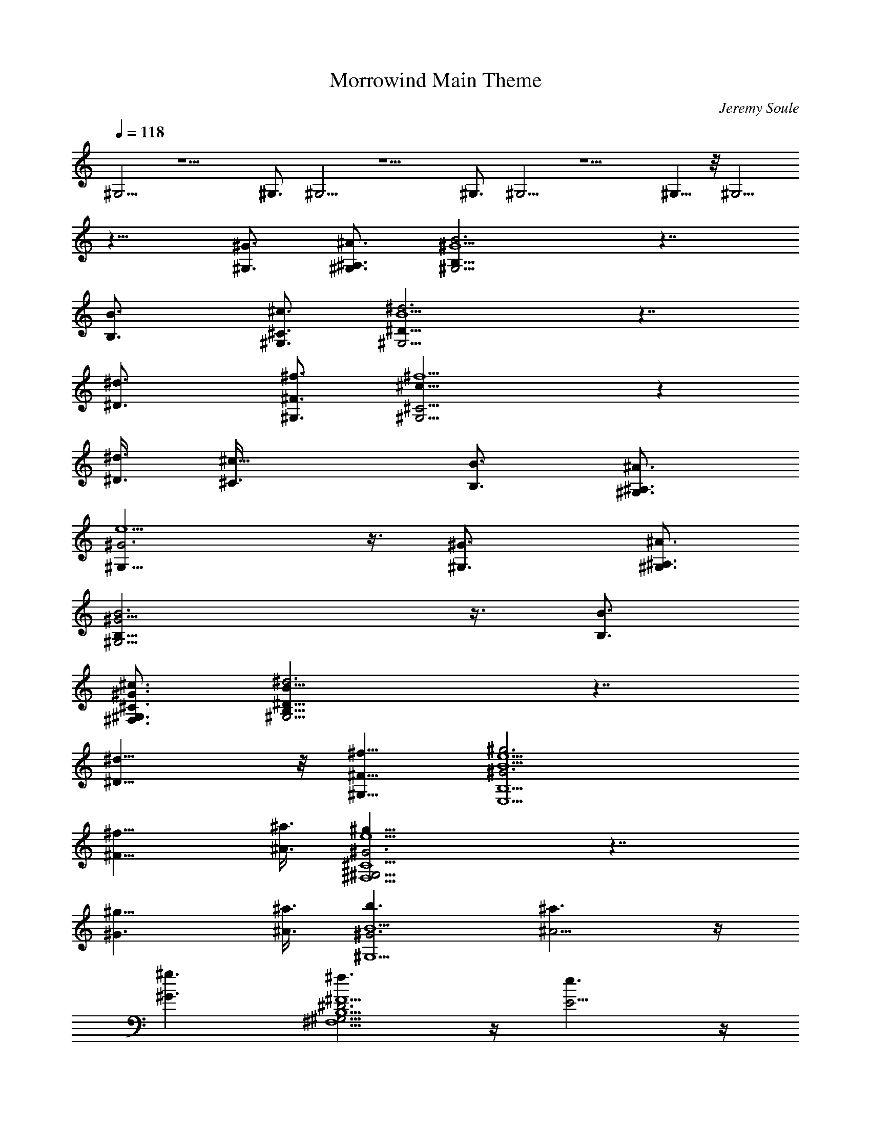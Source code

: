 X:1
T:Morrowind Main Theme
C:Jeremy Soule
Z:by Tiamo/Skjald
L:1/4
Q:118
K:C
^G,5/4 z5/2 ^G,3/4 ^G,5/4 z5/2 ^G,3/4 ^G,5/4 z5/2 ^G,5/8 z/8 ^G,5/4
z13/8 [^G3/4^G,3/4] [^A3/4^A,3/4^G,3/4] [B3B,21/8^G9/2^G,5/4] z7/4
[B3/2B,3/4] [^c3/4^C3/4^G,3/4] [^d3^D21/8B9/2^G,5/4] z7/4
[^d3/2^D3/4] [^f3/4^F3/4^G,3/4] [^c21/8^C9/4^f9/2^G,5/4] z
[^d3/8^D3/8] [^c15/8^C3/8] [B3/4B,3/4] [^A3/4^A,3/4^G,3/4]
[^G3^G,21/8e9/2] z3/8 [^G3/2^G,3/4] [^A3/4^A,3/4^G,3/4]
[B3B,21/8^G15/4^G,15/4] z3/8 [B3/4B,3/4]
[^c3/4^C3/4^G3/4^F,3/4^G,3/4] [^d3^D21/8B35/8B,35/8^G,5/4] z7/4
[^d11/8^D5/8] z/8 [^f5/8^F5/8^G,5/8] [^g3^G3B9/2e9/2E,9/2B,9/2]
[^f9/8^F9/8] [^a3/8^A3/8] [^g21/8^G3e9/2^C9/2^F,9/2^G,5/4] z7/4
[^g9/8^G3/2] [^a3/8^A3/8] [b3/2B9/2^G3^G,9/2] [^a3/2^A5/4] z/4
[^g3/2^G3/2] [^f3/2^F9/2^D3^F,9/2B,9/2^G,5/4] z/4 [e3/2E5/4] z/4
[^d3/2^D3/2z3/4] ^G,3/4 [^c3^C21/8E9/2^G9/2E,9/2B,3] z3/8
[B9/8B,3/2z3/4] [^G,3/4z3/8] [^d3/8^D3/8]
[^c3^C21/8B,3^F9/2^F,9/2^G,5/4] z7/4 [B5/8B,3/2] z/8
[^A5/8^A,5/8^G,5/8] z/8 [^G59/8^G,3/2^C3/2] [^C35/8^G,23/8] ^G,3/2
[^C3/2^G,3/2] [^G,5/4^G5/4^C5/4z3/4] ^A,3/4 [B,3^G,3]
[B,3/4^C3/4^G,3/4] [^C3/4^F,3/4B,3/4^G,3/4]
[^D,3^D3^F,15/4B,33/8^G,5/4] z7/4 [^D,9/8^D3/4] [^F,3/4^F3/4^G,3/4]
[^C21/8^F,33/8^G,5/4] z [^D,3/8^D3/8] [^C3/2z3/8] B,3/4
[^A,3/4^G,3/4] [^G,3E,33/8B,9/2] ^G,3/4 [^A,3/4^G,3/4^C3/4]
[B,3^D,33/8^G,15/4] [B,9/8z3/4] [^C5/8^G,5/8] z/8
[^D,23/8^D23/8B,4^F,29/8^G,9/8] z7/4 [^D,9/8^D3/4]
[^F,3/4^F3/4^G,3/4] [^G,3^G3E,33/8B,3] [^F,9/8^F9/8^D,5/4B,5/4]
[^A,3/8^A3/8] [^G,3^G3^C33/8E,33/8] [^G,9/8^G9/8]
[^A,3/8^A3/8^G,3/8B,3/8] [B,33/8B3/2^G,3^D,33/8] [^A,3/2^A3/2]
[^G,3/2^G3/2] [^F,33/8^F3/2^D,3B,33/8^G,5/4] z/4 [E,3/2E3/2]
[^D,3/2^D3/2] [^C3B,3E,33/8^G,5/4] z7/4 B,9/8 [^D,/4^D/4] z/8
[^C4^A,29/8^F,4^G,5/4] z13/8 B,3/4 [^A,3/4^G,3/4] [^G,15/4^C3/2]
[^C9/2z9/4] ^G,3/4 [^G,3z3/2] [^C3z3/2] [^G,/8^G3/4] ^G,/8 ^G,/8
^G,/8 ^G,/8 ^G,/8 [^A,3/4^A3/4^G,/8] ^G,/8 ^G,/8 ^G,/8 ^G,/8 ^G,/8
[B,3B3^G,3/4] ^G,3/8 ^G,3/8 ^G,3/2 [B,3/4B3/4^C3/4^G,3/2]
[^C3/4^c3/4^F,3/4B,3/4] [^D3^d3^F,15/4B,9/2^D,3^G,3/4] ^G,3/8 ^G,3/8
^G,5/4 z/4 [^D3/4^d3/4^D,3/2] [^F3/4^f3/4^F,3/4]
[^C21/8^c9/4^F,9/2^G,5/4] z [^D3/8^d3/8^D,3/8] [^C15/8^c3/8]
[B,3/4B3/4] [^A,3/4^A3/4^G,3/4] [^G,3^G3E,9/2B,9/2] [^G,3/4^G5/8] z/8
[^A,5/8^A5/8^G,3/4^C3/4] z/8 [B,23/8B23/8^D,35/8^G,3/4] ^G,/4 ^G,3/8
^G,3/2 [B,3/2B3/4^G,3/2] [^C3/4^c3/4] [^D3^d3^D,3B,9/2^F,15/4^G,5/4]
z7/4 [^D3/4^d3/4^D,3/2] [^F3/4^f3/4^G,3/4^F,3/4]
[^G,3^G3^g3E,9/2B,3z3/2] ^A,5/4 z/4 [B,3/2^F9/8^f9/8^D,3/2^F,9/8]
[^A3/8^a3/8^A,3/8] [^C9/2^G3^g3E,9/2^G,3/2] ^G,3/2 [^G9/8^g9/8^G,9/8]
[^A3/8^a3/8^G,3/8B,3/8^A,3/8] [^D21/8B3/2b3/2^G,3/2B,9/2^D,9/2]
[^A3/2^a3/2^G,3/2^A,3/2] [^G,3/2^G3/2^g3/2]
[^F21/8^f3/2^D,3^F,9/2B,9/2^G,5/4] z/4 [E3/2e3/2^G,5/4E,3/2] z/4
[^D3/2^d3/2^D,3/2] [^C3^c3B,3E,35/8^G,5/4] z7/4 [B,11/8Bz3/4]
[^G,5/8z/4] [^D3/8^d3/8^D,3/8] [^C9/2^c3^A,15/4^F,9/2^G,5/4] z7/4
[B,3/4B3/4] [^A,3/4^A3/4^G,3/4] [^G,15/4^G15/2^C9^D,9] ^G,3/4
[^G,15/4z3] [B3/4B,3/4] [^A3/4^A,3/4^G,3/4] [^G105/8^G,27/2^D,105/8]
